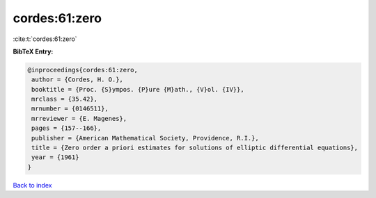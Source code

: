 cordes:61:zero
==============

:cite:t:`cordes:61:zero`

**BibTeX Entry:**

.. code-block:: bibtex

   @inproceedings{cordes:61:zero,
    author = {Cordes, H. O.},
    booktitle = {Proc. {S}ympos. {P}ure {M}ath., {V}ol. {IV}},
    mrclass = {35.42},
    mrnumber = {0146511},
    mrreviewer = {E. Magenes},
    pages = {157--166},
    publisher = {American Mathematical Society, Providence, R.I.},
    title = {Zero order a priori estimates for solutions of elliptic differential equations},
    year = {1961}
   }

`Back to index <../By-Cite-Keys.html>`_
